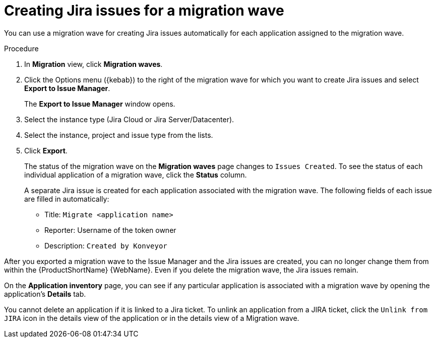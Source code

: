// Module included in the following assemblies:
//
// * docs/web-console-guide/master.adoc

:_content-type: PROCEDURE
[id="mta-web-creating-jira-issues-for-migration-wave_{context}"]
= Creating Jira issues for a migration wave

You can use a migration wave for creating Jira issues automatically for each application assigned to the migration wave.

.Procedure

. In *Migration* view, click *Migration waves*.
. Click the Options menu ({kebab}) to the right of the migration wave for which you want to create Jira issues and select *Export to Issue Manager*.
+
The *Export to Issue Manager* window opens.
. Select the instance type (Jira Cloud or Jira Server/Datacenter).
. Select the instance, project and issue type from the lists.
. Click *Export*.
+
The status of the migration wave on the *Migration waves* page changes to `Issues Created`. To see the status of each individual application of a migration wave, click the *Status* column.
+
A separate Jira issue is created for each application associated with the migration wave. The following fields of each issue are filled in automatically:

* Title: `Migrate <application name>`
* Reporter: Username of the token owner
* Description: `Created by Konveyor`

====
////
[NOTE]
====
After you exported a migration wave to the Issue Manager and the Jira issues are created, you can no longer change them from within the {ProductShortName} {WebName}. Even if you delete the migration wave, the Jira issues remain.
====
////

[NOTE]
====
On the *Application inventory* page, you can see if any particular application is associated with a migration wave by opening the application's *Details* tab.

You cannot delete an application if it is linked to a Jira ticket.
To unlink an application from a JIRA ticket, click the `Unlink from JIRA` icon in the details view of the application or in the details view of a Migration wave.
====
